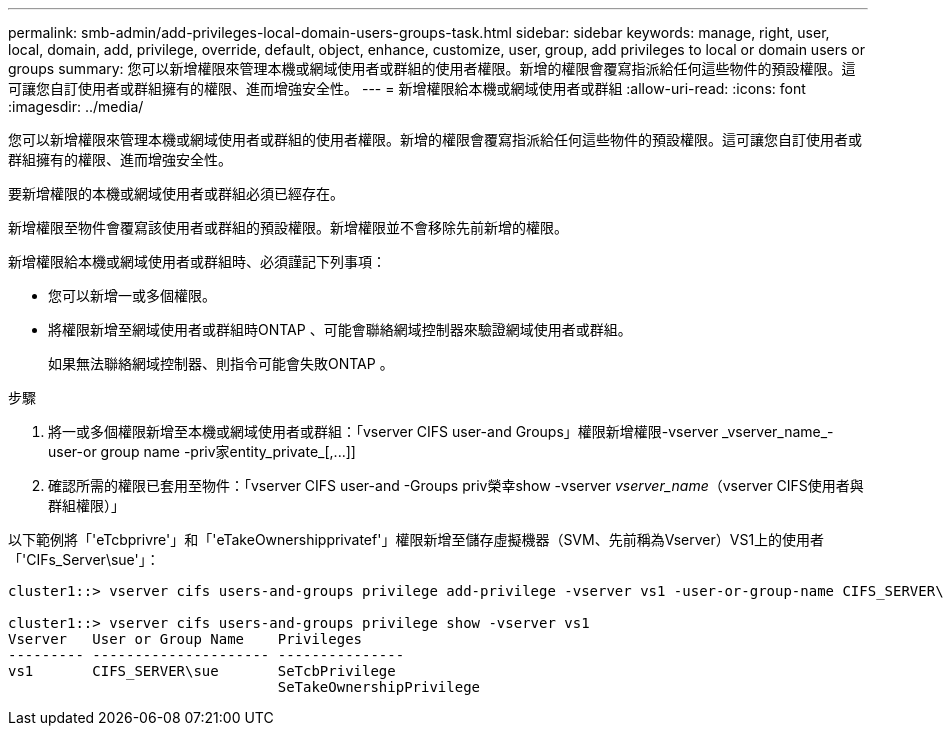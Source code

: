 ---
permalink: smb-admin/add-privileges-local-domain-users-groups-task.html 
sidebar: sidebar 
keywords: manage, right, user, local, domain, add, privilege, override, default, object, enhance, customize, user, group, add privileges to local or domain users or groups 
summary: 您可以新增權限來管理本機或網域使用者或群組的使用者權限。新增的權限會覆寫指派給任何這些物件的預設權限。這可讓您自訂使用者或群組擁有的權限、進而增強安全性。 
---
= 新增權限給本機或網域使用者或群組
:allow-uri-read: 
:icons: font
:imagesdir: ../media/


[role="lead"]
您可以新增權限來管理本機或網域使用者或群組的使用者權限。新增的權限會覆寫指派給任何這些物件的預設權限。這可讓您自訂使用者或群組擁有的權限、進而增強安全性。

要新增權限的本機或網域使用者或群組必須已經存在。

新增權限至物件會覆寫該使用者或群組的預設權限。新增權限並不會移除先前新增的權限。

新增權限給本機或網域使用者或群組時、必須謹記下列事項：

* 您可以新增一或多個權限。
* 將權限新增至網域使用者或群組時ONTAP 、可能會聯絡網域控制器來驗證網域使用者或群組。
+
如果無法聯絡網域控制器、則指令可能會失敗ONTAP 。



.步驟
. 將一或多個權限新增至本機或網域使用者或群組：「+vserver CIFS user-and Groups」權限新增權限-vserver _vserver_name_-user-or group name -priv家entity_private_[,...]+]
. 確認所需的權限已套用至物件：「vserver CIFS user-and -Groups priv榮幸show -vserver _vserver_name_（vserver CIFS使用者與群組權限）」


以下範例將「'eTcbprivre'」和「'eTakeOwnershipprivatef'」權限新增至儲存虛擬機器（SVM、先前稱為Vserver）VS1上的使用者「'CIFs_Server\sue'」：

[listing]
----
cluster1::> vserver cifs users-and-groups privilege add-privilege -vserver vs1 -user-or-group-name CIFS_SERVER\sue -privileges SeTcbPrivilege,SeTakeOwnershipPrivilege

cluster1::> vserver cifs users-and-groups privilege show -vserver vs1
Vserver   User or Group Name    Privileges
--------- --------------------- ---------------
vs1       CIFS_SERVER\sue       SeTcbPrivilege
                                SeTakeOwnershipPrivilege
----